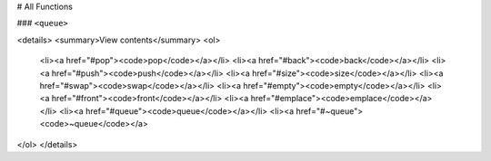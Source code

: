# All Functions

### ``<queue>``
  
<details>
<summary>View contents</summary>
<ol>
    <li><a href="#pop"><code>pop</code></a></li>
    <li><a href="#back"><code>back</code></a></li>
    <li><a href="#push"><code>push</code></a></li>
    <li><a href="#size"><code>size</code></a></li>
    <li><a href="#swap"><code>swap</code></a></li>
    <li><a href="#empty"><code>empty</code></a></li>
    <li><a href="#front"><code>front</code></a></li>
    <li><a href="#emplace"><code>emplace</code></a></li>
    <li><a href="#queue"><code>queue</code></a></li>
    <li><a href="#~queue"><code>~queue</code></a>
</ol>
</details>
